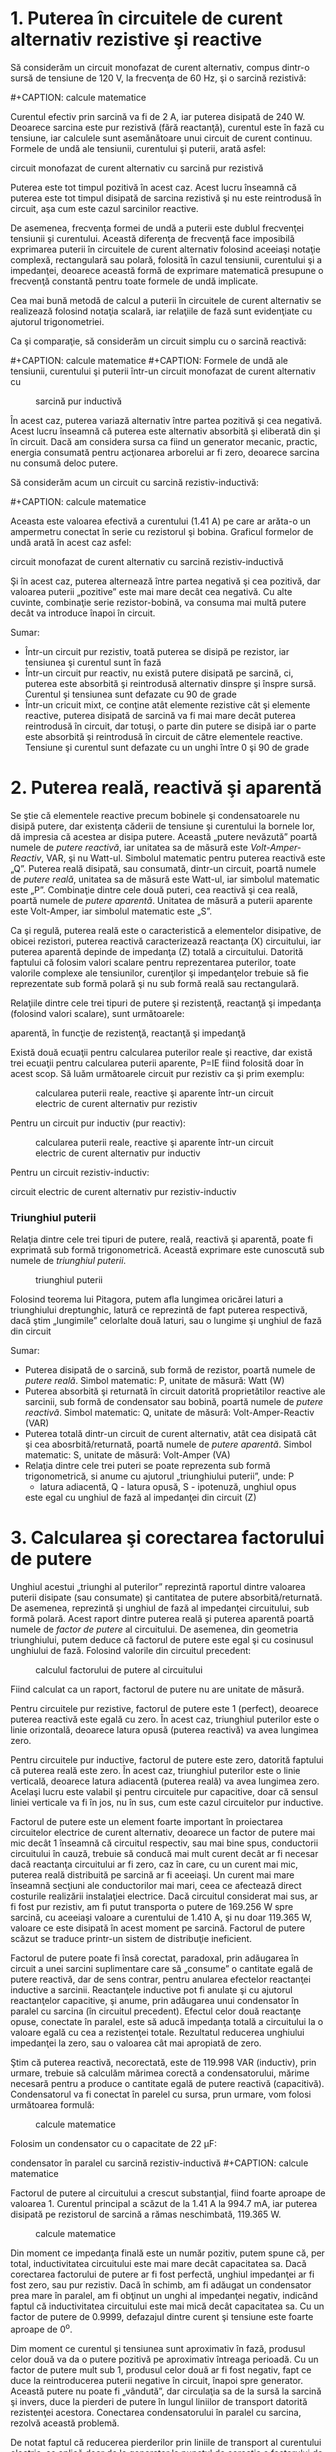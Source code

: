 * 1. Puterea în circuitele de curent alternativ rezistive şi reactive

Să considerăm un circuit monofazat de curent alternativ, compus dintr-o
sursă de tensiune de 120 V, la frecvenţa de 60 Hz, şi o sarcină
rezistivă:

#+CAPTION: circuit electric monofazat de curent alternativ cu sarcină
#+CAPTION: rezistivă
[[../poze/02211.png]] #+CAPTION: calcule matematice
[[../poze/12120.png]]

Curentul efectiv prin sarcină va fi de 2 A, iar puterea disipată de 240
W. Deoarece sarcina este pur rezistivă (fără reactanţă), curentul este
în fază cu tensiune, iar calculele sunt asemănătoare unui circuit de
curent continuu. Formele de undă ale tensiunii, curentului şi puterii,
arată asfel:

#+CAPTION: Formele de undă ale tensiunii, curentului şi puterii într-un
circuit monofazat de curent alternativ cu sarcină pur rezistivă
[[../poze/02055.png]]

Puterea este tot timpul pozitivă în acest caz. Acest lucru înseamnă că
puterea este tot timpul disipată de sarcina rezistivă şi nu este
reintrodusă în circuit, aşa cum este cazul sarcinilor reactive.

De asemenea, frecvenţa formei de undă a puterii este dublul frecvenţei
tensiunii şi curentului. Această diferenţa de frecvenţă face imposibilă
exprimarea puterii în circuitele de curent alternativ folosind aceeiaşi
notaţie complexă, rectangulară sau polară, folosită în cazul tensiunii,
curentului şi a impedanţei, deoarece această formă de exprimare
matematică presupune o frecvenţă constantă pentru toate formele de undă
implicate.

Cea mai bună metodă de calcul a puterii în circuitele de curent
alternativ se realizează folosind notaţia scalară, iar relaţiile de fază
sunt evidenţiate cu ajutorul trigonometriei.

Ca şi comparaţie, să considerăm un circuit simplu cu o sarcină reactivă:

#+CAPTION: circuit electric monofazat de curent alternativ cu sarcină
#+CAPTION: inductivă
[[../poze/02212.png]] #+CAPTION: calcule matematice
[[../poze/12121.png]] #+CAPTION: Formele de undă ale tensiunii,
curentului şi puterii într-un circuit monofazat de curent alternativ cu
#+CAPTION: sarcină pur inductivă
[[../poze/02059.png]]

În acest caz, puterea variază alternativ între partea pozitivă şi cea
negativă. Acest lucru înseamnă că puterea este alternativ absorbită şi
eliberată din şi în circuit. Dacă am considera sursa ca fiind un
generator mecanic, practic, energia consumată pentru acţionarea
arborelui ar fi zero, deoarece sarcina nu consumă deloc putere.

Să considerăm acum un circuit cu sarcină rezistiv-inductivă:

#+CAPTION: circuit electric monofazat de curent alternativ cu sarcină
#+CAPTION: rezistiv-inductivă
[[../poze/02213.png]] #+CAPTION: calcule matematice
[[../poze/12122.png]]

Aceasta este valoarea efectivă a curentului (1.41 A) pe care ar arăta-o
un ampermetru conectat în serie cu rezistorul şi bobina. Graficul
formelor de undă arată în acest caz asfel:

#+CAPTION: cFormele de undă ale tensiunii, curentului şi puterii într-un
circuit monofazat de curent alternativ cu sarcină rezistiv-inductivă
[[../poze/02214.png]]

Şi în acest caz, puterea alternează între partea negativă şi cea
pozitivă, dar valoarea puterii „pozitive” este mai mare decât cea
negativă. Cu alte cuvinte, combinaţie serie rezistor-bobină, va consuma
mai multă putere decât va introduce înapoi în circuit.

Sumar:

-  Într-un circuit pur rezistiv, toată puterea se disipă pe rezistor,
   iar tensiunea şi curentul sunt în fază
-  Într-un circuit pur reactiv, nu există putere disipată pe sarcină,
   ci, puterea este absorbită şi reintrodusă alternativ dinspre şi
   înspre sursă. Curentul şi tensiunea sunt defazate cu 90 de grade
-  Într-un cricuit mixt, ce conţine atât elemente rezistive cât şi
   elemente reactive, puterea disipată de sarcină va fi mai mare decât
   puterea reintrodusă în circuit, dar totuşi, o parte din putere se
   disipă iar o parte este absorbită şi reintrodusă în circuit de către
   elementele reactive. Tensiune şi curentul sunt defazate cu un unghi
   între 0 şi 90 de grade

* 2. Puterea reală, reactivă şi aparentă

Se ştie că elementele reactive precum bobinele şi condensatoarele nu
disipă putere, dar existenţa căderii de tensiune şi curentului la
bornele lor, dă impresia că acestea ar disipa putere. Această „putere
nevăzută” poartă numele de /putere reactivă/, iar unitatea sa de măsură
este /Volt-Amper-Reactiv/, VAR, şi nu Watt-ul. Simbolul matematic pentru
puterea reactivă este „Q”. Puterea reală disipată, sau consumată,
dintr-un circuit, poartă numele de /putere reală/, unitatea sa de măsură
este Watt-ul, iar simbolul matematic este „P”. Combinaţie dintre cele
două puteri, cea reactivă şi cea reală, poartă numele de /putere
aparentă/. Unitatea de măsură a puterii aparente este Volt-Amper, iar
simbolul matematic este „S”.

Ca şi regulă, puterea reală este o caracteristică a elementelor
disipative, de obicei rezistori, puterea reactivă caracterizează
reactanţa (X) circuitului, iar puterea aparentă depinde de impedanţa (Z)
totală a circuitului. Datorită faptului că folosim valori scalare pentru
reprezentarea puterilor, toate valorile complexe ale tensiunilor,
curenţilor şi impedanţelor trebuie să fie reprezentate sub formă polară
şi nu sub formă reală sau rectangulară.

Relaţiile dintre cele trei tipuri de putere şi rezistenţă, reactanţă şi
impedanţa (folosind valori scalare), sunt următoarele:

#+CAPTION: formulele de calcul pentru puterea reală, reactivă şi
aparentă, în funcţie de rezistenţă, reactanţă şi impedanţă
[[../poze/12123.png]]

Există două ecuaţii pentru calcularea puterilor reale şi reactive, dar
există trei ecuaţii pentru calcularea puterii aparente, P=IE fiind
folosită doar în acest scop. Să luăm următoarele circuit pur rezistiv ca
şi prim exemplu:

#+CAPTION: calcularea puterii reale, reactive şi aparente într-un
#+CAPTION: circuit electric de curent alternativ pur rezistiv
[[../poze/02215.png]]

Pentru un circuit pur inductiv (pur reactiv):

#+CAPTION: calcularea puterii reale, reactive şi aparente într-un
#+CAPTION: circuit electric de curent alternativ pur inductiv
[[../poze/02216.png]]

Pentru un circuit rezistiv-inductiv:

#+CAPTION: calcularea puterii reale, reactive şi aparente într-un
circuit electric de curent alternativ pur rezistiv-inductiv
[[../poze/02217.png]]

*** Triunghiul puterii

Relaţia dintre cele trei tipuri de putere, reală, reactivă şi aparentă,
poate fi exprimată sub formă trigonometrică. Această exprimare este
cunoscută sub numele de /triunghiul puterii/.

#+CAPTION: triunghiul puterii
[[../poze/02218.png]]

Folosind teorema lui Pitagora, putem afla lungimea oricărei laturi a
triunghiului dreptunghic, latură ce reprezintă de fapt puterea
respectivă, dacă ştim „lungimile” celorlalte două laturi, sau o lungime
şi unghiul de fază din circuit

Sumar:

-  Puterea disipată de o sarcină, sub formă de rezistor, poartă numele
   de /putere reală/. Simbol matematic: P, unitate de măsură: Watt (W)
-  Puterea absorbită şi returnată în circuit datorită proprietătilor
   reactive ale sarcinii, sub formă de condensator sau bobină, poartă
   numele de /putere reactivă/. Simbol matematic: Q, unitate de măsură:
   Volt-Amper-Reactiv (VAR)
-  Puterea totală dintr-un circuit de curent alternativ, atât cea
   disipată cât şi cea abosrbită/returnată, poartă numele de /putere
   aparentă/. Simbol matematic: S, unitate de măsură: Volt-Amper (VA)
-  Relaţia dintre cele trei puteri se poate reprezenta sub formă
   trigonometrică, si anume cu ajutorul „triunghiului puterii”, unde: P
   - latura adiacentă, Q - latura opusă, S - ipotenuză, unghiul opus
   este egal cu unghiul de fază al impedanţei din circuit (Z)

* 3. Calcularea şi corectarea factorului de putere

Unghiul acestui „triunghi al puterilor” reprezintă raportul dintre
valoarea puterii disipate (sau consumate) şi cantitatea de putere
absorbită/returnată. De asemenea, reprezintă şi unghiul de fază al
impedanţei circuitului, sub formă polară. Acest raport dintre puterea
reală şi puterea aparentă poartă numele de /factor de putere/ al
circuitului. De asemenea, din geometria triunghiului, putem deduce că
factorul de putere este egal şi cu cosinusul unghiului de fază. Folosind
valorile din circuitul precedent:

#+CAPTION: calculul factorului de putere al circuitului
[[../poze/12124.png]]

Fiind calculat ca un raport, factorul de putere nu are unitate de
măsură.

Pentru circuitele pur rezistive, factorul de putere este 1 (perfect),
deoarece puterea reactivă este egală cu zero. În acest caz, triunghiul
puterilor este o linie orizontală, deoarece latura opusă (puterea
reactivă) va avea lungimea zero.

Pentru circuitele pur inductive, factorul de putere este zero, datorită
faptului că puterea reală este zero. În acest caz, triunghiul puterilor
este o linie verticală, deoarece latura adiacentă (puterea reală) va
avea lungimea zero. Acelaşi lucru este valabil şi pentru circuitele pur
capacitive, doar că sensul liniei verticale va fi în jos, nu în sus, cum
este cazul circuitelor pur inductive.

Factorul de putere este un element foarte important în proiectarea
circuitelor electrice de curent alternativ, deoarece un factor de putere
mai mic decât 1 înseamnă că circuitul respectiv, sau mai bine spus,
conductorii circuitului în cauză, trebuie să conducă mai mult curent
decât ar fi necesar dacă reactanţa circuitului ar fi zero, caz în care,
cu un curent mai mic, puterea reală distribuită pe sarcină ar fi
aceeiaşi. Un curent mai mare înseamnă secţiuni ale conductorilor mai
mari, ceea ce afectează direct costurile realizării instalaţiei
electrice. Dacă circuitul considerat mai sus, ar fi fost pur rezistiv,
am fi putut transporta o putere de 169.256 W spre sarcină, cu aceeiaşi
valoare a curentului de 1.410 A, şi nu doar 119.365 W, valoare ce este
disipată în acest moment pe sarcină. Factorul de putere scăzut se
traduce printr-un sistem de distribuţie ineficient.

Factorul de putere poate fi însă corectat, paradoxal, prin adăugarea în
circuit a unei sarcini suplimentare care să „consume” o cantitate egală
de putere reactivă, dar de sens contrar, pentru anularea efectelor
reactanţei inductive a sarcinii. Reactanţele inductive pot fi anulate şi
cu ajutorul reactanţelor capacitive, şi anume, prin adăugarea unui
condensator în paralel cu sarcina (în circuitul precedent). Efectul
celor două reactanţe opuse, conectate în paralel, este să aducă
impedanţa totală a circuitului la o valoare egală cu cea a rezistenţei
totale. Rezultatul reducerea unghiului impedanţei la zero, sau o
valoarea cât mai apropiată de zero.

Ştim că puterea reactivă, necorectată, este de 119.998 VAR (inductiv),
prin urmare, trebuie să calculăm mărimea corectă a condensatorului,
mărime necesară pentru a produce o cantitate egală de putere reactivă
(capacitivă). Condensatorul va fi conectat în parelel cu sursa, prun
urmare, vom folosi următoarea formulă:

#+CAPTION: calcule matematice
[[../poze/12125.png]]

Folosim un condensator cu o capacitate de 22 µF:

#+CAPTION: corectarea factorului de putere prin adăugarea unui
condensator în paralel cu sarcină rezistiv-inductivă
[[../poze/02219.png]] #+CAPTION: calcule matematice
[[../poze/12126.png]]

Factorul de putere al circuitului a crescut substanţial, fiind foarte
aproape de valoarea 1. Curentul principal a scăzut de la 1.41 A la 994.7
mA, iar puterea disipată pe rezistorul de sarcină a rămas neschimbată,
119.365 W.

#+CAPTION: calcule matematice
[[../poze/12127.png]]

Din moment ce impedanţa finală este un număr pozitiv, putem spune că,
per total, inductivitatea circuitului este mai mare decât capacitatea
sa. Dacă corectarea factorului de putere ar fi fost perfectă, unghiul
impedanţei ar fi fost zero, sau pur rezistiv. Dacă în schimb, am fi
adăugat un condensator prea mare în paralel, am fi obţinut un unghi al
impedanţei negativ, indicând faptul că inductivitatea circuitului este
mai mică decât capacitatea sa. Cu un factor de putere de 0.9999,
defazajul dintre curent şi tensiune este foarte aproape de 0^{o}.

Dim moment ce curentul şi tensiunea sunt aproximativ în fază, produsul
celor două va da o putere pozitivă pe aproximativ întreaga perioadă. Cu
un factor de putere mult sub 1, produsul celor două ar fi fost negativ,
fapt ce duce la reintroducerea puterii negative în circuit, înapoi spre
generator. Această putere nu poate fi „vândută”, dar circulaţia sa de la
sursă la sarcină şi invers, duce la pierderi de putere în lungul
liniilor de transport datorită rezistenţei acestora. Conectarea
condensatorului în paralel cu sarcina, rezolvă această problemă.

De notat faptul că reducerea pierderilor prin liniile de transport al
curentului electric, se aplică doar de la generator la punctul de
corecţie a factorului de putere (datorită condensatorului). Cu alte
cuvinte, există în continuare circulaţie electrică între condensator şi
sarcina (rezistiv-)inductivă. Acest lucru nu este în general o problemă
însă, deoarece aplicarea corecţiei factorului de putere se realizează în
vecinătatea sarcinii în cauză.

De asemenea, o capacitatea prea mare într-un circuit de curent
alternativ va duce la un factor de putere scăzut, la fel ca în cazul
unei inductanţe prea mari. Trebuie să fim prin urmare foarte atenţi când
realizăm corectarea factorului de putere, pentru a nu supra-corecta
circuitul.

Sumar:

-  Corectarea factorului de putere dintr-un circuit poate fi realizată
   prin conectarea în paralel a unei reactanţă opuse faţă de reactanţa
   sarcinii. Dacă reactanţă sarcinii este inductivă, ceea ce este cazul
   aproape tot timpul, factorul de putere se corectează prin adăugarea
   unui condensator în paralel cu sarcina

* 4. Corectarea practică a factorului de putere

Atunci când avem nevoie de corectarea practică a factorului de putere
într-un sistem de putere în curent alternativ, probabil că nu vom fi
atât de norocoşi încât să cunoaştem inductanţa exactă a sarcinii. Putem
folosi un aparat de măsură special, denumit /cosfimetru/ pentru
calcularea factorului de putere. Puterea aparentă o putem calcula
folosind un voltmetru şi un ampermetru. În cel mai rău caz însă, am
putea fi nevoiţi să folosim un osciloscop pentru calcularea diferenţei
de fază, în grade, între formele de undă alte tensiunii şi ale
curentului; factorul de putere va fi cosinusul acelui unghi.

Dacă avem acces la un wattmetru pentru măsurarea puterii reale, putem
compara valoarea citită cu valoarea puterii aparente deduse din produsul
tensiunii totale cu a curentului total.

#+CAPTION:
[[../poze/00000.png]]

Sumar:

-  
-  

